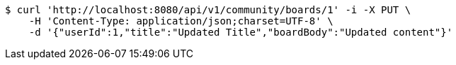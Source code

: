 [source,bash]
----
$ curl 'http://localhost:8080/api/v1/community/boards/1' -i -X PUT \
    -H 'Content-Type: application/json;charset=UTF-8' \
    -d '{"userId":1,"title":"Updated Title","boardBody":"Updated content"}'
----